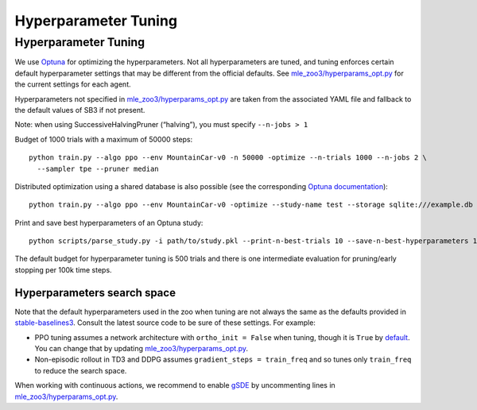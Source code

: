 .. _tuning:

=====================
Hyperparameter Tuning
=====================

Hyperparameter Tuning
---------------------

We use `Optuna <https://optuna.org/>`__ for optimizing the
hyperparameters. Not all hyperparameters are tuned, and tuning enforces
certain default hyperparameter settings that may be different from the
official defaults. See
`mle_zoo3/hyperparams_opt.py <https://github.com/loganetherton/rl-baselines3-zoo/blob/master/mle_zoo3/hyperparams_opt.py>`__
for the current settings for each agent.

Hyperparameters not specified in
`mle_zoo3/hyperparams_opt.py <https://github.com/loganetherton/rl-baselines3-zoo/blob/master/mle_zoo3/hyperparams_opt.py>`__
are taken from the associated YAML file and fallback to the default
values of SB3 if not present.

Note: when using SuccessiveHalvingPruner (“halving”), you must specify
``--n-jobs > 1``

Budget of 1000 trials with a maximum of 50000 steps:

::

   python train.py --algo ppo --env MountainCar-v0 -n 50000 -optimize --n-trials 1000 --n-jobs 2 \
     --sampler tpe --pruner median

Distributed optimization using a shared database is also possible (see
the corresponding `Optuna
documentation <https://optuna.readthedocs.io/en/stable/tutorial/10_key_features/004_distributed.html>`__):

::

   python train.py --algo ppo --env MountainCar-v0 -optimize --study-name test --storage sqlite:///example.db

Print and save best hyperparameters of an Optuna study:

::

   python scripts/parse_study.py -i path/to/study.pkl --print-n-best-trials 10 --save-n-best-hyperparameters 10

The default budget for hyperparameter tuning is 500 trials and there is
one intermediate evaluation for pruning/early stopping per 100k time
steps.

Hyperparameters search space
~~~~~~~~~~~~~~~~~~~~~~~~~~~~

Note that the default hyperparameters used in the zoo when tuning are
not always the same as the defaults provided in
`stable-baselines3 <https://stable-baselines3.readthedocs.io/en/master/modules/base.html>`__.
Consult the latest source code to be sure of these settings. For
example:

-  PPO tuning assumes a network architecture with ``ortho_init = False``
   when tuning, though it is ``True`` by
   `default <https://stable-baselines3.readthedocs.io/en/master/modules/ppo.html#ppo-policies>`__.
   You can change that by updating
   `mle_zoo3/hyperparams_opt.py <https://github.com/loganetherton/rl-baselines3-zoo/blob/master/mle_zoo3/hyperparams_opt.py>`__.

-  Non-episodic rollout in TD3 and DDPG assumes
   ``gradient_steps = train_freq`` and so tunes only ``train_freq`` to
   reduce the search space.

When working with continuous actions, we recommend to enable
`gSDE <https://arxiv.org/abs/2005.05719>`__ by uncommenting lines in
`mle_zoo3/hyperparams_opt.py <https://github.com/loganetherton/rl-baselines3-zoo/blob/master/mle_zoo3/hyperparams_opt.py>`__.
